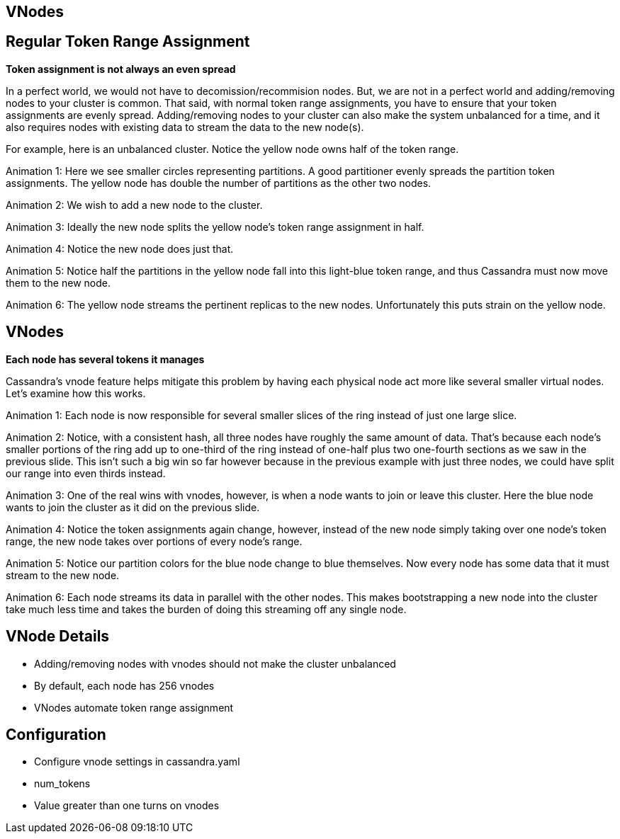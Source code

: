 [role="transition-green"]
== VNodes

== Regular Token Range Assignment
[#drawing]

*Token assignment is not always an even spread*

[.cue]
****
In a perfect world, we would not have to decomission/recommision nodes. But, we are not in a perfect world and adding/removing nodes to your cluster is common. That said, with normal token range assignments, you have to ensure that your token assignments are evenly spread. Adding/removing nodes to your cluster can also make the system unbalanced for a time, and it also requires nodes with existing data to stream the data to the new node(s).

For example, here is an unbalanced cluster. Notice the yellow node owns half of the token range.

Animation 1: Here we see smaller circles representing partitions. A good partitioner evenly spreads the partition token assignments. The yellow node has double the number of partitions as the other two nodes.

Animation 2: We wish to add a new node to the cluster.

Animation 3: Ideally the new node splits the yellow node's token range assignment in half.

Animation 4: Notice the new node does just that.

Animation 5: Notice half the partitions in the yellow node fall into this light-blue token range, and thus Cassandra must now move them to the new node.

Animation 6: The yellow node streams the pertinent replicas to the new nodes. Unfortunately this puts strain on the yellow node.
****

== VNodes

[#vndes]

*Each node has several tokens it manages*

[.cue]
****
Cassandra's vnode feature helps mitigate this problem by having each physical node act more like several smaller virtual nodes. Let's examine how this works.

Animation 1: Each node is now responsible for several smaller slices of the ring instead of just one large slice.

Animation 2: Notice, with a consistent hash, all three nodes have roughly the same amount of data. That's because each node's smaller portions of the ring add up to one-third of the ring instead of one-half plus two one-fourth sections as we saw in the previous slide. This isn't such a big win so far however because in the previous example with just three nodes, we could have split our range into even thirds instead.

Animation 3: One of the real wins with vnodes, however, is when a node wants to join or leave this cluster. Here the blue node wants to join the cluster as it did on the previous slide.

Animation 4: Notice the token assignments again change, however, instead of the new node simply taking over one node's token range, the new node takes over portions of every node's range.

Animation 5: Notice our partition colors for the blue node change to blue themselves. Now every node has some data that it must stream to the new node.

Animation 6: Each node streams its data in parallel with the other nodes. This makes bootstrapping a new node into the cluster take much less time and takes the burden of doing this streaming off any single node.
****

== VNode Details

* Adding/removing nodes with vnodes should not make the cluster unbalanced
* By default, each node has 256 vnodes
* VNodes automate token range assignment

== Configuration

* Configure vnode settings in cassandra.yaml
* num_tokens
* Value greater than one turns on vnodes
